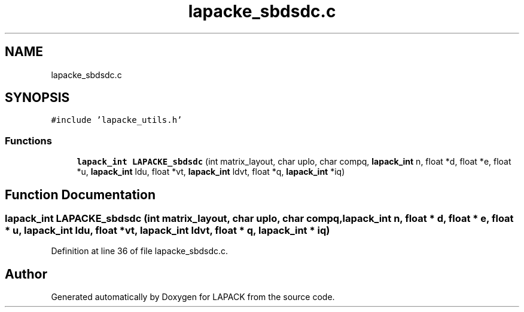 .TH "lapacke_sbdsdc.c" 3 "Tue Nov 14 2017" "Version 3.8.0" "LAPACK" \" -*- nroff -*-
.ad l
.nh
.SH NAME
lapacke_sbdsdc.c
.SH SYNOPSIS
.br
.PP
\fC#include 'lapacke_utils\&.h'\fP
.br

.SS "Functions"

.in +1c
.ti -1c
.RI "\fBlapack_int\fP \fBLAPACKE_sbdsdc\fP (int matrix_layout, char uplo, char compq, \fBlapack_int\fP n, float *d, float *e, float *u, \fBlapack_int\fP ldu, float *vt, \fBlapack_int\fP ldvt, float *q, \fBlapack_int\fP *iq)"
.br
.in -1c
.SH "Function Documentation"
.PP 
.SS "\fBlapack_int\fP LAPACKE_sbdsdc (int matrix_layout, char uplo, char compq, \fBlapack_int\fP n, float * d, float * e, float * u, \fBlapack_int\fP ldu, float * vt, \fBlapack_int\fP ldvt, float * q, \fBlapack_int\fP * iq)"

.PP
Definition at line 36 of file lapacke_sbdsdc\&.c\&.
.SH "Author"
.PP 
Generated automatically by Doxygen for LAPACK from the source code\&.
